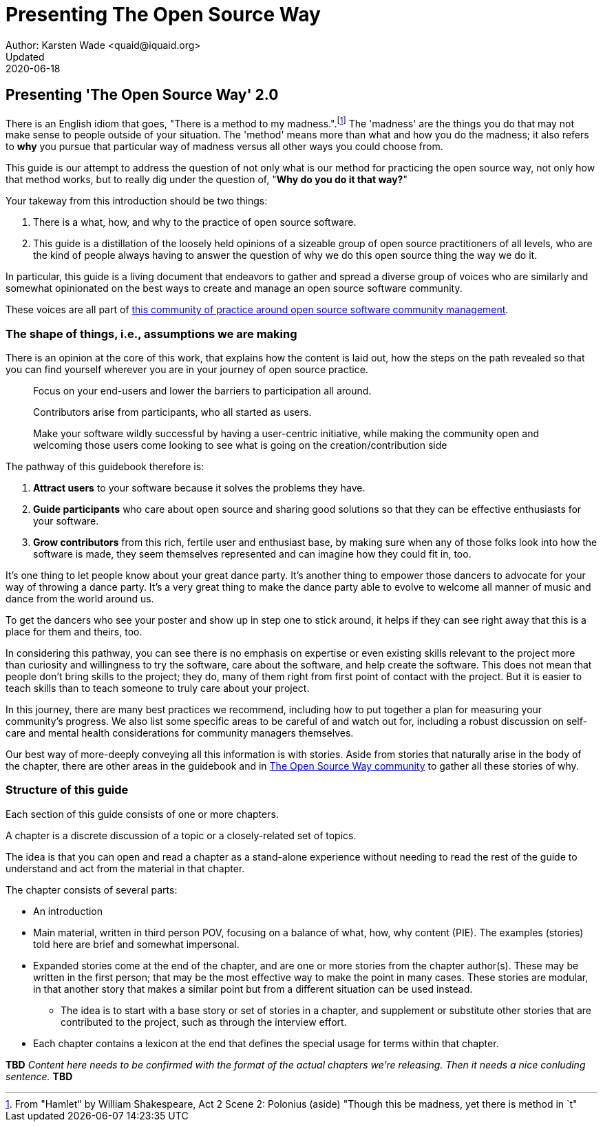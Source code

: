 = Presenting The Open Source Way
Author: Karsten Wade <quaid@iquaid.org>
Updated: 2020-06-18

== Presenting 'The Open Source Way' 2.0

There is an English idiom that goes, "There is a method to my madness.".footnote:[From "Hamlet" by William Shakespeare, Act 2 Scene 2: Polonius (aside) "Though this be madness, yet there is method in `t"]
The 'madness' are the things you do that may not make sense to people outside of your situation.
The 'method' means more than what and how you do the madness; it also refers to **why** you pursue that particular way of madness versus all other ways you could choose from.

This guide is our attempt to address the question of not only what is our method for practicing the open source way, not only how that method works, but to really dig under the question of, "***Why do you do it that way?***"

Your takeway from this introduction should be two things:

1. There is a what, how, and why to the practice of open source software.
2. This guide is a distillation of the loosely held opinions of a sizeable group of open source practitioners of all levels, who are the kind of people always having to answer the question of why we do this open source thing the way we do it.

In particular, this guide is a living document that endeavors to gather and spread a diverse group of voices who are similarly and somewhat opinionated on the best ways to create and manage an open source software community.

These voices are all part of https://theopensourcway.org[this community of practice around open source software community management].

=== The shape of things, i.e., assumptions we are making

There is an opinion at the core of this work, that explains how the content is laid out, how the steps on the path revealed so that you can find yourself wherever you are in your journey of open source practice.

____
Focus on your end-users and lower the barriers to participation all around.

Contributors arise from participants, who all started as users.

Make your software wildly successful by having a user-centric initiative, while making the community open and welcoming those users come looking to see what is going on the creation/contribution side 
____

The pathway of this guidebook therefore is:

1. *Attract users* to your software because it solves the problems they have.
2. *Guide participants* who care about open source and sharing good solutions so that they can be effective enthusiasts for your software.
3. *Grow contributors* from this rich, fertile user and enthusiast base, by making sure when any of those folks look into how the software is made, they seem themselves represented and can imagine how they could fit in, too.

It's one thing to let people know about your great dance party.
It's another thing to empower those dancers to advocate for your way of throwing a dance party.
It's a very great thing to make the dance party able to evolve to welcome all manner of music and dance from the world around us.

To get the dancers who see your poster and show up in step one to stick around, it helps if they can see right away that this is a place for them and theirs, too.

In considering this pathway, you can see there is no emphasis on expertise or even existing skills relevant to the project more than curiosity and willingness to try the software, care about the software, and help create the software.
This does not mean that people don't bring skills to the project; they do, many of them right from first point of contact with the project.
But it is easier to teach skills than to teach someone to truly care about your project.

In this journey, there are many best practices we recommend, including how to put together a plan for measuring your community's progress.
We also list some specific areas to be careful of and watch out for, including a robust discussion on self-care and mental health considerations for community managers themselves.

Our best way of more-deeply conveying all this information is with stories.
Aside from stories that naturally arise in the body of the chapter, there are other areas in the guidebook and in https://theopensourceway[The Open Source Way community] to gather all these stories of why. 

=== Structure of this guide

Each section of this guide consists of one or more chapters.
 
A chapter is a discrete discussion of a topic or a closely-related set of topics.
// Those topics are discussed in terms of a principle (what), implementation of that principle (how), and examples of why that principle is followed or recommended.
//This principle/implementation/example, or PIE, approach helps makes chapters consistent for reading.

The idea is that you can open and read a chapter as a stand-alone experience without needing to read the rest of the guide to understand and act from the material in that chapter.
// Having the PIE consideration helps as reader find themselves in the guide at any point.

The chapter consists of several parts:

* An introduction
* Main material, written in third person POV, focusing on a balance of what, how, why content (PIE). The examples (stories) told here are brief and somewhat impersonal.
* Expanded stories come at the end of the chapter, and are one or more stories from the chapter author(s). These may be written in the first person; that may be the most effective way to make the point in many cases. These stories are modular, in that another story that makes a similar point but from a different situation can be used instead.
** The idea is to start with a base story or set of stories in a chapter, and supplement or substitute other stories that are contributed to the project, such as through the interview effort.
* Each chapter contains a lexicon at the end that defines the special usage for terms within that chapter.

*TBD* _Content here needs to be confirmed with the format of the actual chapters we're releasing.
Then it needs a nice conluding sentence._
*TBD*
